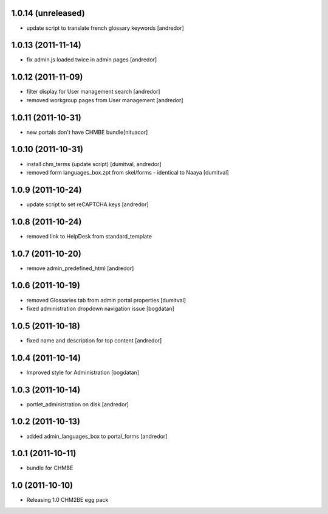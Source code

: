 1.0.14 (unreleased)
-------------------
* update script to translate french glossary keywords [andredor]

1.0.13 (2011-11-14)
-------------------
* fix admin.js loaded twice in admin pages [andredor]

1.0.12 (2011-11-09)
------------------
* filter display for User management search [andredor]
* removed workgroup pages from User management [andredor]

1.0.11 (2011-10-31)
------------------
* new portals don't have CHMBE bundle[nituacor]

1.0.10 (2011-10-31)
------------------
* install chm_terms (update script) [dumitval, andredor]
* removed form languages_box.zpt from skel/forms - identical to Naaya [dumitval]

1.0.9 (2011-10-24)
------------------
* update script to set reCAPTCHA keys [andredor]

1.0.8 (2011-10-24)
------------------
* removed link to HelpDesk from standard_template

1.0.7 (2011-10-20)
------------------
* remove admin_predefined_html [andredor]

1.0.6 (2011-10-19)
------------------
* removed Glossaries tab from admin portal properties [dumitval]
* fixed administration dropdown navigation issue [bogdatan]

1.0.5 (2011-10-18)
------------------
* fixed name and description for top content [andredor]

1.0.4 (2011-10-14)
------------------
* Improved style for Administration [bogdatan]

1.0.3 (2011-10-14)
------------------
* portlet_administration on disk [andredor]

1.0.2 (2011-10-13)
-----------------------
* added admin_languages_box to portal_forms [andredor]

1.0.1 (2011-10-11)
-----------------------
* bundle for CHMBE

1.0 (2011-10-10)
-----------------------
* Releasing 1.0 CHM2BE egg pack
